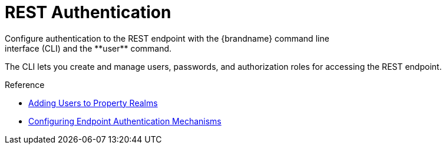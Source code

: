 [id='rest_security']
= REST Authentication
Configure authentication to the REST endpoint with the {brandname} command line
interface (CLI) and the **user** command.
The CLI lets you create and manage
users, passwords, and authorization roles for accessing the REST endpoint.

//Community Only
ifdef::community[]
When running the Docker image, configure authentication with the `APP_USER` and
`APP_PASS` command line arguments.
endif::community[]

.Reference

* link:{server_docs}#user_tool-server[Adding Users to Property Realms]
* link:{server_docs}#authentication-mechanisms[Configuring Endpoint Authentication Mechanisms]
